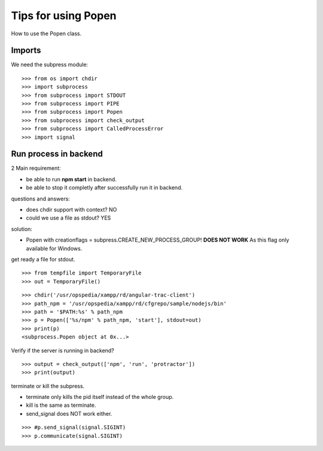 Tips for using Popen
====================

How to use the Popen class.

Imports
-------

We need the subpress module::

  >>> from os import chdir
  >>> import subprocess
  >>> from subprocess import STDOUT
  >>> from subprocess import PIPE
  >>> from subprocess import Popen
  >>> from subprocess import check_output
  >>> from subprocess import CalledProcessError
  >>> import signal

Run process in backend
----------------------

2 Main requirement:

- be able to run **npm start** in backend.
- be able to stop it completly after successfully run it in backend.

questions and answers:

- does chdir support with context? NO
- could we use a file as stdout? YES 

solution:

- Popen with creationflags = subpress.CREATE_NEW_PROCESS_GROUP! 
  **DOES NOT WORK**
  As this flag only available for Windows.

get ready a file for stdout.
::

  >>> from tempfile import TemporaryFile
  >>> out = TemporaryFile()

::

  >>> chdir('/usr/opspedia/xampp/rd/angular-trac-client')
  >>> path_npm = '/usr/opspedia/xampp/rd/cfgrepo/sample/nodejs/bin'
  >>> path = '$PATH:%s' % path_npm
  >>> p = Popen(['%s/npm' % path_npm, 'start'], stdout=out)
  >>> print(p)
  <subprocess.Popen object at 0x...>

Verify if the server is running in backend?
::

  >>> output = check_output(['npm', 'run', 'protractor'])
  >>> print(output)

terminate or kill the subpress.

- terminate only kills the pid itself instead of the whole group.
- kill is the same as terminate.
- send_signal does NOT work either.
::

  >>> #p.send_signal(signal.SIGINT)
  >>> p.communicate(signal.SIGINT)
